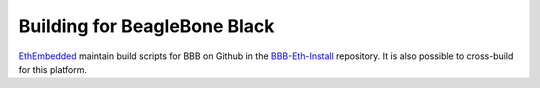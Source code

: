 
Building for BeagleBone Black
--------------------------------------------------------------------------------
`EthEmbedded <http://EthEmbedded.com>`_
maintain build scripts for BBB on Github in the
`BBB-Eth-Install <https://github.com/EthEmbedded/BBB-Eth-Install>`_ repository.
It is also possible to cross-build for this platform.
